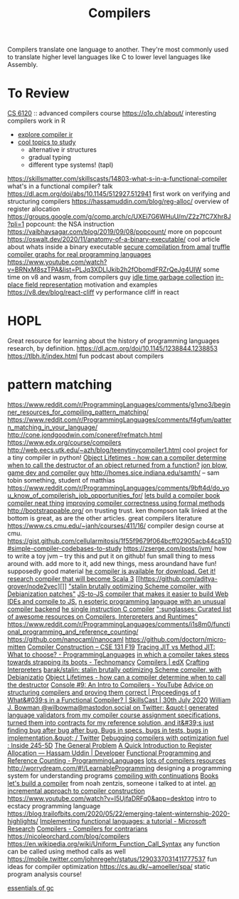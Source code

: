 #+TITLE: Compilers

Compilers translate one language to another.
They're most commonly used to translate higher level languages like C to lower level languages like Assembly.

* To Review
[[https://www.cs.cornell.edu/courses/cs6120/2019fa/][CS 6120]] :: advanced compilers course
https://o1o.ch/about/ interesting compilers work in R
- [[https://news.ycombinator.com/item?id=23175280][explore compiler ir]]
- [[https://www.reddit.com/r/Compilers/comments/bg1g2w/interesting_topics_for_study_at_university/][cool topics to study]]
  - alternative ir structures
  - gradual typing
  - different type systems! (tapl)
https://skillsmatter.com/skillscasts/14803-what-s-in-a-functional-compiler what's in a functional compiler? talk
https://dl.acm.org/doi/abs/10.1145/512927.512941 first work on verifying and structuring compilers
https://hassamuddin.com/blog/reg-alloc/ overview of register allocation
https://groups.google.com/g/comp.arch/c/UXEi7G6WHuU/m/Z2z7fC7Xhr8J?pli=1 popcount: the NSA instruction
https://vaibhavsagar.com/blog/2019/09/08/popcount/ more on popcount
https://oswalt.dev/2020/11/anatomy-of-a-binary-executable/ cool article about whats inside a binary executable
[[https://m.youtube.com/watch?v=yP29TKmK3_o][secure compilation from amal]]
[[https://chrisseaton.com/truffleruby/basic-truffle-graphs/][truffle compiler graphs for real programming languages]]
https://www.youtube.com/watch?v=BRNxM8szTPA&list=PLJq3XDLIJkib2h2fObomdFRZrQeJg4UIW some time on v8 and wasm, from compilers guy
[[https://dl.acm.org/doi/abs/10.1145/2980983.2908106][idle time garbage collection]]
[[https://docs.google.com/document/d/10CbqmRs-i8Jy0IE3ToEP25_FD8gj2kEHvfd3N0icN3g/preview][in-place field representation]] motivation and examples
https://v8.dev/blog/react-cliff vy performance cliff in react
* HOPL
Great resource for learning about the history of programming languages research, by definition.
https://dl.acm.org/doi/10.1145/1238844.1238853
https://tlbh.it/index.html fun podcast about compilers
* pattern matching
https://www.reddit.com/r/ProgrammingLanguages/comments/g1vno3/beginner_resources_for_compiling_pattern_matching/
https://www.reddit.com/r/ProgrammingLanguages/comments/f4gfum/pattern_matching_in_your_language/
http://cone.jondgoodwin.com/coneref/refmatch.html
https://www.edx.org/course/compilers
http://web.eecs.utk.edu/~azh/blog/teenytinycompiler1.html cool project for a tiny compiler in python!
[[https://reddit.com/r/Compilers/comments/hufog0/object_lifetimes_how_can_a_compiler_determine][Object Lifetimes - how can a compiler determine when to call the destructor of an object returned from a function?]]
[[http://number-none.com/blow/][jon blow, game dev and compiler guy]]
http://homes.sice.indiana.edu/samth/ -- sam tobin something, student of matthias
https://www.reddit.com/r/ProgrammingLanguages/comments/9bft4d/do_you_know_of_compilerish_job_opportunities_for/
[[https://github.com/rmccullagh/letsbuildacompiler][lets build a compiler book]]
[[https://en.m.wikipedia.org/wiki/Duff%27s_device][compiler neat thing]]
[[https://www.youtube.com/watch?v=de8Ak0nY1hA&app=desktop][improving compiler correctness using formal methods]]
http://bootstrappable.org/ on trusting trust. ken thompson talk linked at the bottom is great, as are the other articles. great compilers literature
https://www.cs.cmu.edu/~janh/courses/411/16/ compiler design course at cmu.
https://gist.github.com/cellularmitosis/1f55f9679f064bcff02905acb44ca510#simple-compiler-codebases-to-study
https://zserge.com/posts/jvm/ how to write a toy jvm -- try this and put it on github! fun small thing to mess around with. add more to it, add new things, mess aroundand have fun! supposedly good material
[[https://github.com/seanbaxter/circle][he compiler is available for download. Get it!]]
[[https://github.com/lampepfl/dotty][research compiler that will become Scala 3]] [[https://github.com/aditya-grover/node2vec][]]
[[https://github.com/barak/stalin]["stalin brutally optimizing Scheme compiler, with Debianization patches"]]
[[https://github.com/plasma-umass/Stopify][ JS-to-JS compiler that makes it easier to build Web IDEs and compile to JS.]]
[[https://github.com/adam-mcdaniel/free][n esoteric programming language with an unusual compiler backend]]
[[https://github.com/xoreaxeaxeax/movfuscator][he single instruction C compiler]]
[[https://github.com/aalhour/awesome-compilers][":sunglasses: Curated list of awesome resources on Compilers, Interpreters and Runtimes"]]
https://www.reddit.com/r/ProgrammingLanguages/comments/i1s8m0/functional_programming_and_reference_counting/
https://github.com/nanocaml/nanocaml
https://github.com/doctorn/micro-mitten
[[https://ucsd-cse131-f19.github.io/][Compiler Construction – CSE 131 F19]]
[[https://www.reddit.com/r/ProgrammingLanguages/comments/hvs79e/tracing_jit_vs_method_jit_what_to_choose/][Tracing JIT vs Method JIT: What to choose? - ProgrammingLanguages]]
[[https://technomancy.us/192][in which a compiler takes steps towards strapping its boots - Technomancy]]
[[https://www.edx.org/course/compilers][Compilers | edX]]
[[http://craftinginterpreters.com/][Crafting Interpreters]]
[[https://github.com/barak/stalin][barak/stalin: stalin brutally optimizing Scheme compiler, with Debianizatio]]
[[https://www.reddit.com/r/Compilers/comments/hufog0/object_lifetimes_how_can_a_compiler_determine/][Object Lifetimes - how can a compiler determine when to call the destructor]]
[[https://m.youtube.com/watch?feature=emb_title&amp;v=hTWmU9IJBSI][Console #9: An Intro to Compilers - YouTube]]
[[https://dl.acm.org/doi/abs/10.1145/512927.512941][Advice on structuring compilers and proving them correct | Proceedings of t]]
[[https://skillsmatter.com/skillscasts/14803-what-s-in-a-functional-compiler][What&#039;s in a Functional Compiler? | SkillsCast | 30th July 2020]]
[[https://mobile.twitter.com/wilbowma/status/1314723979693682688][William J. Bowman @wilbowma@mastodon.social on Twitter: &quot;I generated language validators from my compiler course assignment specifications, turned them into contracts for my reference solution, and it&#39;s just finding bug after bug after bug. Bugs in specs, bugs in tests, bugs in implementation.&quot; / Twitter]]
[[http://blog.ezyang.com/2011/06/debugging-compilers-with-optimization-fuel/][Debugging compilers with optimization fuel : Inside 245-5D]]
[[https://generalproblem.net/lets_build_a_compiler/01-starting-out/][The General Problem]]
[[https://hassamuddin.com/blog/reg-alloc/][A Quick Introduction to Register Allocation — Hassam Uddin | Developer]]
[[https://www.reddit.com/r/ProgrammingLanguages/comments/i1s8m0/functional_programming_and_reference_counting/][Functional Programming and Reference Counting - ProgrammingLanguages]]
[[https://gist.github.com/cellularmitosis/1f55f9679f064bcff02905acb44ca510#tutorials][lots of compilers resources]]
http://worrydream.com/#!/LearnableProgramming designing a programming system for understanding programs
[[https://catalog.princeton.edu/catalog/SCSB-8534958][compiling with continuations]] [[file:books.org][Books]]
[[https://generalproblem.net/lets_build_a_compiler/01-starting-out/][let's build a compiler]] from noah zentzis, someone i talked to at intel.
[[https://www.youtube.com/watch?v=WBWRkUuyuE0&app=desktop][an incremental approach to compiler construction]]
https://www.youtube.com/watch?v=I5UjfaDRFq0&app=desktop intro to ecstacy programming language
https://blog.trailofbits.com/2020/05/22/emerging-talent-winternship-2020-highlights/
 [[https://www.microsoft.com/en-us/research/publication/implementing-functional-languages-a-tutorial/][Implementing functional languages: a tutorial - Microsoft Research]]
  [[https://crypto.stanford.edu/~blynn/compiler/][Compilers - Compilers for contrarians]]
https://nicoleorchard.com/blog/compilers
https://en.wikipedia.org/wiki/Uniform_Function_Call_Syntax any function can be called using method calls as well
https://mobile.twitter.com/johnregehr/status/1290337031411777537 fun ideas for compiler optimization
https://cs.au.dk/~amoeller/spa/ static program analysis course!

[[http://dmitrysoshnikov.com/courses/essentials-of-garbage-collectors/][essentials of gc]]
